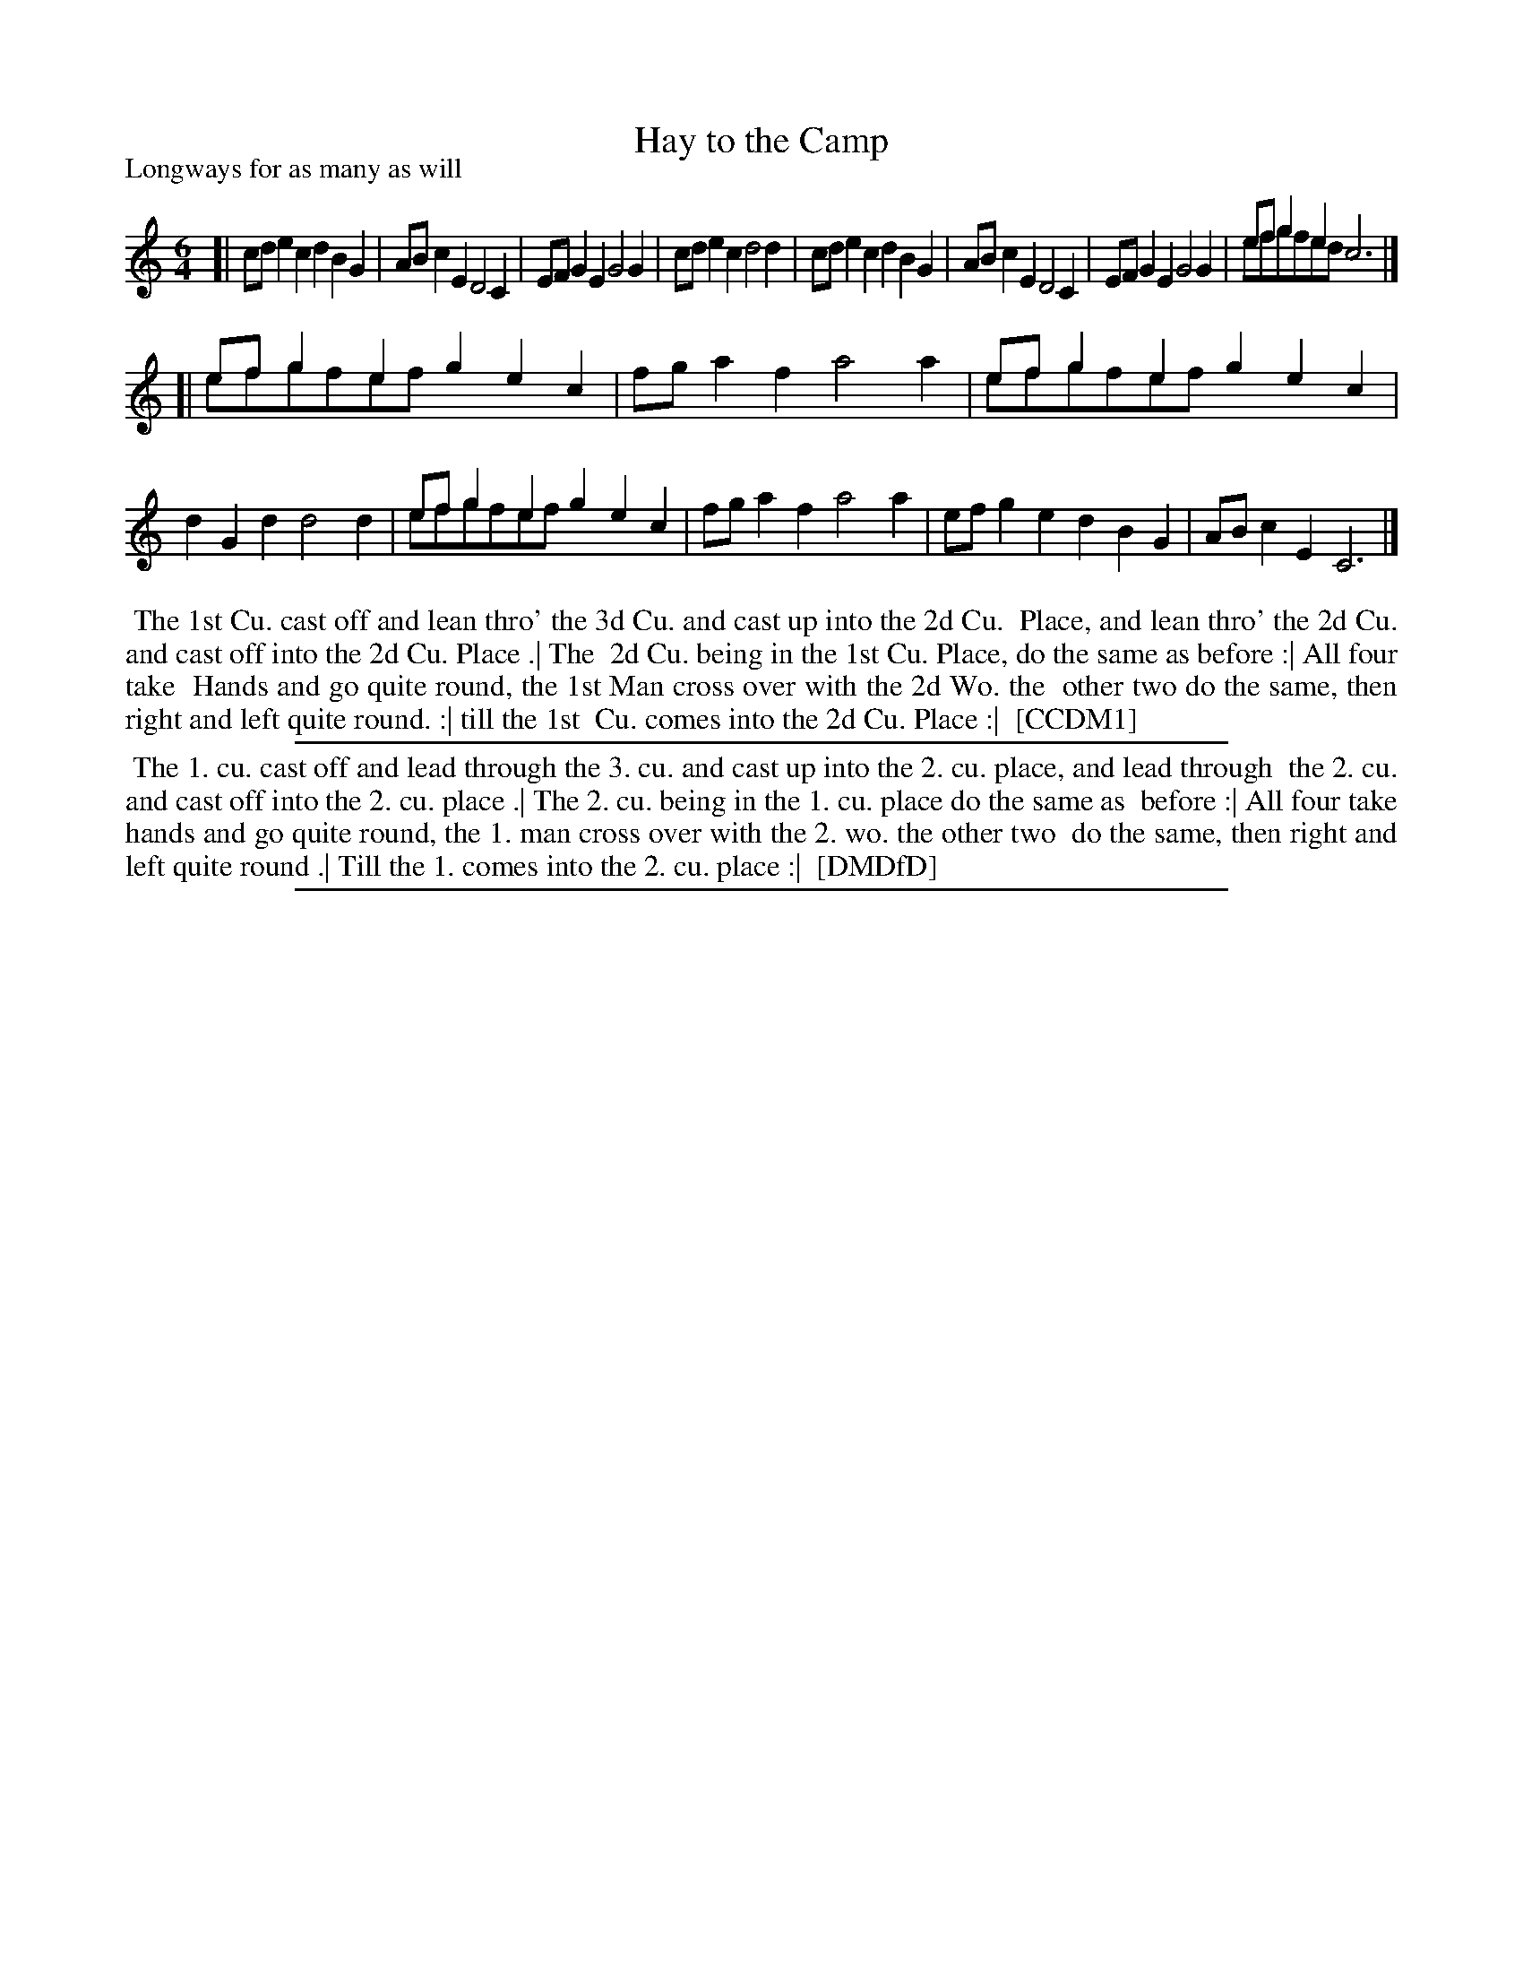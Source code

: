 X: 1
T: Hay to the Camp
P: Longways for as many as will
%R: jig
B: "The Compleat Country Dancing-Master" printed by John Walsh, London ca. 1740
S: 6: CCDM1 http://imslp.org/wiki/The_Compleat_Country_Dancing-Master_(Various) V.1 p.111 #165 (221)
B: "The Dancing-Master: Containing Directions and Tunes for Dancing" printed by W. Pearson for John Walsh, London ca. 1709
S: 7: DMDfD http://digital.nls.uk/special-collections-of-printed-music/pageturner.cfm?id=89751228 p.67 "G 4"
Z: 2013 John Chambers <jc:trillian.mit.edu>
N: DMDfD has passing notes that are lacking in CCDM1; handled by abc overlays.
M: 6/4
L: 1/8
K: C
% - - - - - - - - - - - - - - - - - - - - - - - - -
[|\
cde2c2 d2B2G2 | ABc2E2 D4C2 |\
EFG2E2 G4G2 | cde2c2 d4d2 |\
cde2c2 d2B2G2 | ABc2E2 D4C2 |\
EFG2E2 G4G2 | efg2e2 c6 & efgfed x6 |]
[|\
efg2e2 g2e2c2 & efgfef x6 | fga2f2 a4a2 |\
efg2e2 g2e2c2 &efgfef x6 | d2G2d2 d4d2 |\
efg2e2 g2e2c2 &efgfef x6 | fga2f2 a4a2 |\
efg2e2 d2B2G2 | ABc2E2 C6 |]
% - - - - - - - - - - - - - - - - - - - - - - - - -
%%begintext align
%% The 1st Cu. cast off and lean thro' the 3d Cu. and cast up into the 2d Cu.
%% Place, and lean thro' the 2d Cu. and cast off into the 2d Cu. Place .| The
%% 2d Cu. being in the 1st Cu. Place, do the same as before :| All four take
%% Hands and go quite round, the 1st Man cross over with the 2d Wo. the
%% other two do the same, then right and left quite round. :| till the 1st
%% Cu. comes into the 2d Cu. Place :|
%% [CCDM1]
%%endtext
%%sep 1 1 500
%%begintext align
%% The 1. cu. cast off and lead through the 3. cu. and cast up into the 2. cu. place, and lead through
%% the 2. cu. and cast off into the 2. cu. place .| The 2. cu. being in the 1. cu. place do the same as
%% before :| All four take hands and go quite round, the 1. man cross over with the 2. wo. the other two
%% do the same, then right and left quite round .| Till the 1. comes into the 2. cu. place :|
%% [DMDfD]
%%endtext
%%sep 1 8 500
